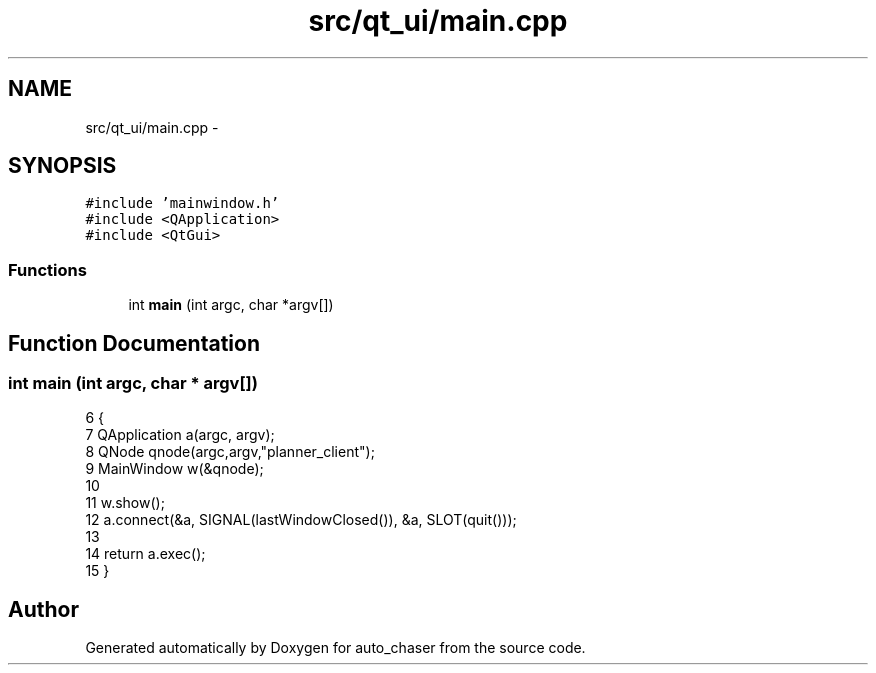 .TH "src/qt_ui/main.cpp" 3 "Tue Apr 9 2019" "Version 1.0.0" "auto_chaser" \" -*- nroff -*-
.ad l
.nh
.SH NAME
src/qt_ui/main.cpp \- 
.SH SYNOPSIS
.br
.PP
\fC#include 'mainwindow\&.h'\fP
.br
\fC#include <QApplication>\fP
.br
\fC#include <QtGui>\fP
.br

.SS "Functions"

.in +1c
.ti -1c
.RI "int \fBmain\fP (int argc, char *argv[])"
.br
.in -1c
.SH "Function Documentation"
.PP 
.SS "int main (int argc, char * argv[])"

.PP
.nf
6 {
7     QApplication a(argc, argv);
8     QNode qnode(argc,argv,"planner_client");
9     MainWindow w(&qnode);
10 
11     w\&.show();
12     a\&.connect(&a, SIGNAL(lastWindowClosed()), &a, SLOT(quit()));
13 
14     return a\&.exec();
15 }
.fi
.SH "Author"
.PP 
Generated automatically by Doxygen for auto_chaser from the source code\&.
